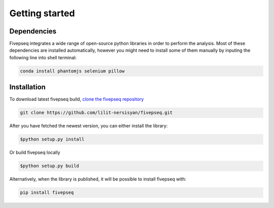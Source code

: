 .. _getting_started:

***************
Getting started
***************


Dependencies
=============================

Fivepseq integrates a wide range of open-source python libraries in order to perform the analysis. Most of these dependencies are installed automatically, however you might need to install some of them manually by inputing the following line into shell terminal:


.. code-block:: shell

  conda install phantomjs selenium pillow



Installation
=============================

To download latest fivepseq build, `clone the fivepseq repository <https://github.com/lilit-nersisyan/fivepseq.git>`_

.. code-block:: shell

  git clone https://github.com/lilit-nersisyan/fivepseq.git



After you have fetched the newest version, you can either install the library:

.. code-block:: shell

  $python setup.py install

Or build fivepseq locally 

.. code-block:: shell

  $python setup.py build



Alternatively, when the library is published, it will be possible to install fivepseq with:

.. code-block:: shell

  pip install fivepseq




